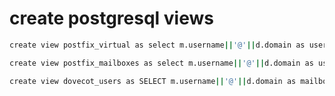 * create postgresql views

#+BEGIN_SRC sh
create view postfix_virtual as select m.username||'@'||d.domain as userid, a.alias||'@'||d.domain as address from vmails_domain d, vmails_alias a, vmails_mailbox m where a.mailbox_id = m.id and m.domain_id = d.id union all select m.username||'@'||d.domain as userid, m.username||'@'||d.domain from vmails_domain d, vmails_mailbox m where m.domain_id = d.id;

create view postfix_mailboxes as select m.username||'@'||d.domain as userid, d.domain||'/'||m.username||'/' as mailbox from vmails_domain d, vmails_mailbox m where m.domain_id = d.id union all select d.domain as userid, 'dummy' as mailbox from vmails_domain d;

create view dovecot_users as SELECT m.username||'@'||d.domain as mailbox, m.password, '/home/vmail/'||d.domain||'/'||m.username as home FROM vmails_mailbox m, vmails_domain d WHERE m.domain_id = d.id;
#+END_SRC
